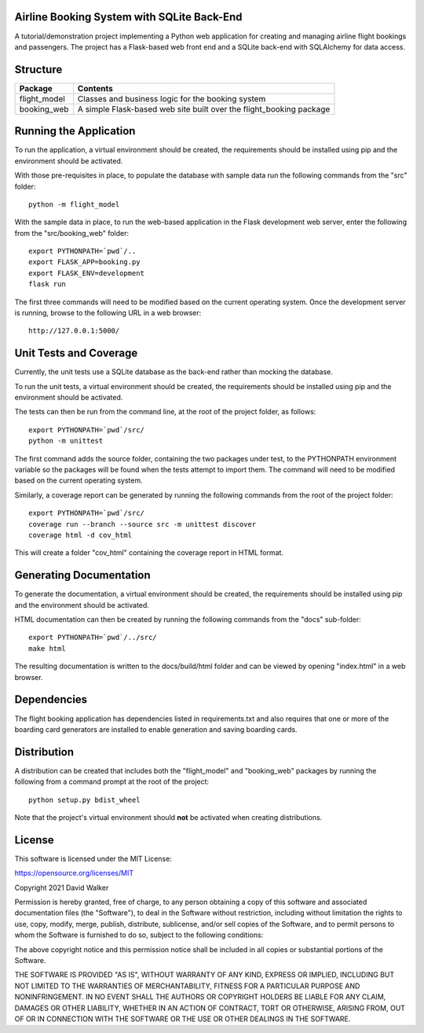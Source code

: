 Airline Booking System with SQLite Back-End
===========================================

A tutorial/demonstration project implementing a Python web application for creating and managing airline flight
bookings and passengers. The project has a Flask-based web front end and a SQLite back-end with SQLAlchemy for
data access.


Structure
=========

+-------------------------------+---------------------------------------------------------------------+
| **Package**                   | **Contents**                                                        |
+-------------------------------+---------------------------------------------------------------------+
| flight_model                  | Classes and business logic for the booking system                   |
+-------------------------------+---------------------------------------------------------------------+
| booking_web                   | A simple Flask-based web site built over the flight_booking package |
+-------------------------------+---------------------------------------------------------------------+


Running the Application
=======================

To run the application, a virtual environment should be created, the requirements should be installed using pip and the
environment should be activated.

With those pre-requisites in place, to populate the database with sample data run the following commands from the
"src" folder:

::

    python -m flight_model

With the sample data in place, to run the web-based application in the Flask development web server, enter the
following from the "src/booking_web" folder:

::

    export PYTHONPATH=`pwd`/..
    export FLASK_APP=booking.py
    export FLASK_ENV=development
    flask run

The first three commands will need to be modified based on the current operating system. Once the development server
is running, browse to the following URL in a  web browser:

::

    http://127.0.0.1:5000/


Unit Tests and Coverage
=======================

Currently, the unit tests use a SQLite database as the back-end rather than mocking the database.

To run the unit tests, a virtual environment should be created, the requirements should be installed using pip and the
environment should be activated.

The tests can then be run from the command line, at the root of the project folder, as follows:

::

    export PYTHONPATH=`pwd`/src/
    python -m unittest

The first command adds the source folder, containing the two packages under test, to the PYTHONPATH environment
variable so the packages will be found when the tests attempt to import them. The command will need to be modified
based on the current operating system.

Similarly, a coverage report can be generated by running the following commands from the root of the project folder:

::

    export PYTHONPATH=`pwd`/src/
    coverage run --branch --source src -m unittest discover
    coverage html -d cov_html

This will create a folder "cov_html" containing the coverage report in HTML format.


Generating Documentation
========================

To generate the documentation, a virtual environment should be created, the requirements should be installed
using pip and the environment should be activated.

HTML documentation can then be created by running the following commands from the "docs" sub-folder:

::

    export PYTHONPATH=`pwd`/../src/
    make html

The resulting documentation is written to the docs/build/html folder and can be viewed by opening "index.html" in a
web browser.


Dependencies
============

The flight booking application has dependencies listed in requirements.txt and also requires that one or more of the
boarding card generators are installed to enable generation and saving boarding cards.


Distribution
============

A distribution can be created that includes both the "flight_model" and "booking_web" packages by running the
following from a command prompt at the root of the project:

::

    python setup.py bdist_wheel

Note that the project's virtual environment should **not** be activated when creating distributions.


License
=======

This software is licensed under the MIT License:

https://opensource.org/licenses/MIT

Copyright 2021 David Walker

Permission is hereby granted, free of charge, to any person obtaining a copy of this software and associated
documentation files (the "Software"), to deal in the Software without restriction, including without limitation the
rights to use, copy, modify, merge, publish, distribute, sublicense, and/or sell copies of the Software, and to permit
persons to whom the Software is furnished to do so, subject to the following conditions:

The above copyright notice and this permission notice shall be included in all copies or substantial portions of the
Software.

THE SOFTWARE IS PROVIDED "AS IS", WITHOUT WARRANTY OF ANY KIND, EXPRESS OR IMPLIED, INCLUDING BUT NOT LIMITED TO THE
WARRANTIES OF MERCHANTABILITY, FITNESS FOR A PARTICULAR PURPOSE AND NONINFRINGEMENT. IN NO EVENT SHALL THE AUTHORS OR
COPYRIGHT HOLDERS BE LIABLE FOR ANY CLAIM, DAMAGES OR OTHER LIABILITY, WHETHER IN AN ACTION OF CONTRACT, TORT OR
OTHERWISE, ARISING FROM, OUT OF OR IN CONNECTION WITH THE SOFTWARE OR THE USE OR OTHER DEALINGS IN THE SOFTWARE.